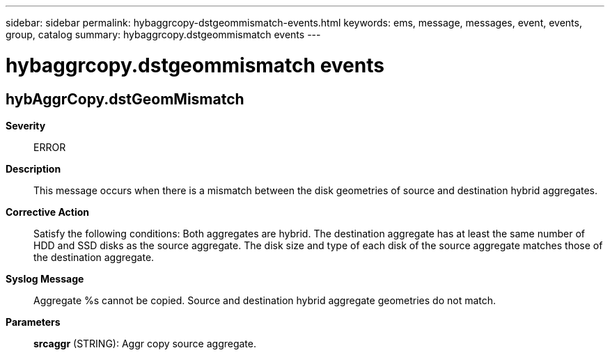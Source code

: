 ---
sidebar: sidebar
permalink: hybaggrcopy-dstgeommismatch-events.html
keywords: ems, message, messages, event, events, group, catalog
summary: hybaggrcopy.dstgeommismatch events
---

= hybaggrcopy.dstgeommismatch events
:toclevels: 1
:hardbreaks:
:nofooter:
:icons: font
:linkattrs:
:imagesdir: ./media/

== hybAggrCopy.dstGeomMismatch
*Severity*::
ERROR
*Description*::
This message occurs when there is a mismatch between the disk geometries of source and destination hybrid aggregates.
*Corrective Action*::
Satisfy the following conditions: Both aggregates are hybrid. The destination aggregate has at least the same number of HDD and SSD disks as the source aggregate. The disk size and type of each disk of the source aggregate matches those of the destination aggregate.
*Syslog Message*::
Aggregate %s cannot be copied. Source and destination hybrid aggregate geometries do not match.
*Parameters*::
*srcaggr* (STRING): Aggr copy source aggregate.

